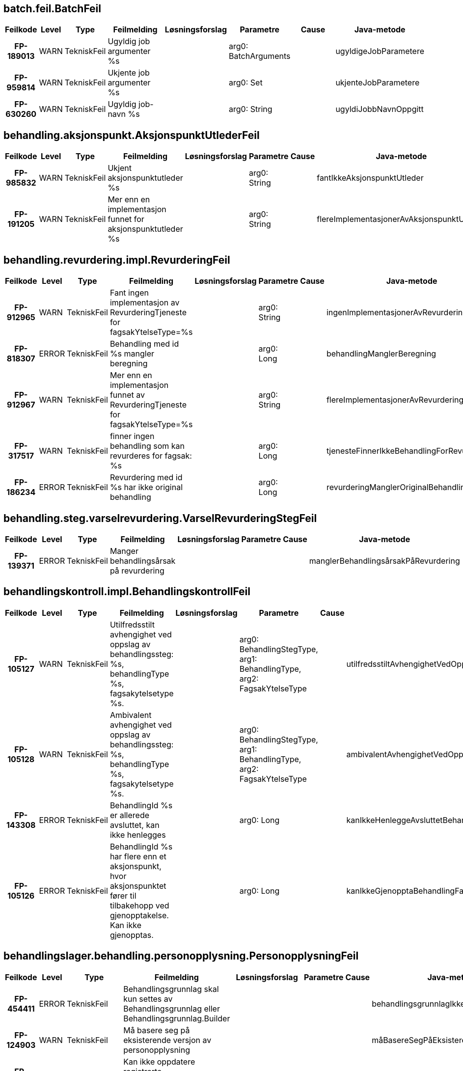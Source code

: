 
== batch.feil.BatchFeil

[options="header", cols="5h,5,5,20,15,15,20,15"]
|===
|Feilkode|Level|Type|Feilmelding|Løsningsforslag|Parametre|Cause|Java-metode
|FP-189013|WARN|TekniskFeil|Ugyldig job argumenter %s||arg0: BatchArguments||ugyldigeJobParametere
|FP-959814|WARN|TekniskFeil|Ukjente job argumenter %s||arg0: Set||ukjenteJobParametere
|FP-630260|WARN|TekniskFeil|Ugyldig job-navn %s||arg0: String||ugyldiJobbNavnOppgitt
|===


== behandling.aksjonspunkt.AksjonspunktUtlederFeil

[options="header", cols="5h,5,5,20,15,15,20,15"]
|===
|Feilkode|Level|Type|Feilmelding|Løsningsforslag|Parametre|Cause|Java-metode
|FP-985832|WARN|TekniskFeil|Ukjent aksjonspunktutleder %s||arg0: String||fantIkkeAksjonspunktUtleder
|FP-191205|WARN|TekniskFeil|Mer enn en implementasjon funnet for aksjonspunktutleder %s||arg0: String||flereImplementasjonerAvAksjonspunktUtleder
|===


== behandling.revurdering.impl.RevurderingFeil

[options="header", cols="5h,5,5,20,15,15,20,15"]
|===
|Feilkode|Level|Type|Feilmelding|Løsningsforslag|Parametre|Cause|Java-metode
|FP-912965|WARN|TekniskFeil|Fant ingen implementasjon av RevurderingTjeneste for fagsakYtelseType=%s||arg0: String||ingenImplementasjonerAvRevurderingtjeneste
|FP-818307|ERROR|TekniskFeil|Behandling med id %s mangler beregning||arg0: Long||behandlingManglerBeregning
|FP-912967|WARN|TekniskFeil|Mer enn en implementasjon funnet av RevurderingTjeneste for fagsakYtelseType=%s||arg0: String||flereImplementasjonerAvRevurderingtjeneste
|FP-317517|WARN|TekniskFeil|finner ingen behandling som kan revurderes for fagsak: %s||arg0: Long||tjenesteFinnerIkkeBehandlingForRevurdering
|FP-186234|ERROR|TekniskFeil|Revurdering med id %s har ikke original behandling||arg0: Long||revurderingManglerOriginalBehandling
|===


== behandling.steg.varselrevurdering.VarselRevurderingStegFeil

[options="header", cols="5h,5,5,20,15,15,20,15"]
|===
|Feilkode|Level|Type|Feilmelding|Løsningsforslag|Parametre|Cause|Java-metode
|FP-139371|ERROR|TekniskFeil|Manger behandlingsårsak på revurdering||||manglerBehandlingsårsakPåRevurdering
|===


== behandlingskontroll.impl.BehandlingskontrollFeil

[options="header", cols="5h,5,5,20,15,15,20,15"]
|===
|Feilkode|Level|Type|Feilmelding|Løsningsforslag|Parametre|Cause|Java-metode
|FP-105127|WARN|TekniskFeil|Utilfredsstilt avhengighet ved oppslag av behandlingssteg: %s, behandlingType %s, fagsakytelsetype %s.||arg0: BehandlingStegType, arg1: BehandlingType, arg2: FagsakYtelseType||utilfredsstiltAvhengighetVedOppslag
|FP-105128|WARN|TekniskFeil|Ambivalent avhengighet ved oppslag av behandlingssteg: %s, behandlingType %s, fagsakytelsetype %s.||arg0: BehandlingStegType, arg1: BehandlingType, arg2: FagsakYtelseType||ambivalentAvhengighetVedOppslag
|FP-143308|ERROR|TekniskFeil|BehandlingId %s er allerede avsluttet, kan ikke henlegges||arg0: Long||kanIkkeHenleggeAvsluttetBehandling
|FP-105126|ERROR|TekniskFeil|BehandlingId %s har flere enn et aksjonspunkt, hvor aksjonspunktet fører til tilbakehopp ved gjenopptakelse. Kan ikke gjenopptas.||arg0: Long||kanIkkeGjenopptaBehandlingFantFlereAksjonspunkterSomMedførerTilbakehopp
|===


== behandlingslager.behandling.personopplysning.PersonopplysningFeil

[options="header", cols="5h,5,5,20,15,15,20,15"]
|===
|Feilkode|Level|Type|Feilmelding|Løsningsforslag|Parametre|Cause|Java-metode
|FP-454411|ERROR|TekniskFeil|Behandlingsgrunnlag skal kun settes av Behandlingsgrunnlag eller Behandlingsgrunnlag.Builder||||behandlingsgrunnlagIkkeSattAvRiktigKlasse
|FP-124903|WARN|TekniskFeil|Må basere seg på eksisterende versjon av personopplysning||||måBasereSegPåEksisterendeVersjon
|FP-947232|WARN|TekniskFeil|Kan ikke oppdatere registrerte personopplysninger etter at det har blitt satt.||||kanIkkeOppdatereRegistrertVersjon
|FP-154411|ERROR|FunksjonellFeil|Personopplysning må ha aktørId eller nummer|Bruk .medAktørId(long) eller medNummer(long) sammen med builder.|||personopplysningManglerPåkrevdeFelter
|===


== behandlingslager.behandling.repository.BehandlingRepositoryFeil

[options="header", cols="5h,5,5,20,15,15,20,15"]
|===
|Feilkode|Level|Type|Feilmelding|Løsningsforslag|Parametre|Cause|Java-metode
|FP-131239|ERROR|TekniskFeil|Fant ikke entitet for låsing [%s], id=%s.||arg0: String, arg1: long||fantIkkeEntitetForLåsing
|FP-131240|ERROR|TekniskFeil|Fant ikke BehandlingVedtak, behandlingId=%s.||arg0: long||fantIkkeBehandlingVedtak
|===


== beregningsgrunnlag.BeregningsgrunnlagFeil

[options="header", cols="5h,5,5,20,15,15,20,15"]
|===
|Feilkode|Level|Type|Feilmelding|Løsningsforslag|Parametre|Cause|Java-metode
|FP-370608|WARN|TekniskFeil|Kunne ikke deserialisere regelinput for beregningsgrunnlag.|||IOException|kanIkkeDeserialisereRegelinput
|FP-370602|WARN|TekniskFeil|Kunne ikke serialisere regelinput for beregningsgrunnlag.|||JsonProcessingException|kanIkkeSerialisereRegelinput
|===


== datavarehus.xml.DatavarehusXmlFeil

[options="header", cols="5h,5,5,20,15,15,20,15"]
|===
|Feilkode|Level|Type|Feilmelding|Løsningsforslag|Parametre|Cause|Java-metode
|FP-745272|WARN|TekniskFeil|DVH-Vedtak-XML for Engangsstønad kan ikke utarbeides i fagsak id %s som gjelder ytelse %s||arg0: Long, arg1: String||feilYtelseType
|FP-445341|ERROR|TekniskFeil|DVH-Vedtak-XML kan ikke utarbeides for behandling %s, serialiseringsfeil||arg0: Long|Exception|serialiseringsfeil
|FP-103784|WARN|TekniskFeil|DVH-Vedtak-XML kan ikke utarbeides for behandling %s i tilstand %s||arg0: Long, arg1: String||behandlingErIFeilTilstand
|===


== dokumentbestiller.BrevFeil

[options="header", cols="5h,5,5,20,15,15,20,15"]
|===
|Feilkode|Level|Type|Feilmelding|Løsningsforslag|Parametre|Cause|Java-metode
|FP-729430|ERROR|TekniskFeil|Ugyldig innsynsresultattype %s||arg0: String||innsynskravSvarHarUkjentResultatType
|FP-316712|ERROR|TekniskFeil|Feil i ferdigstilling av dokument med journalpostId %s||arg0: JournalpostId|Exception|ferdigstillingAvDokumentFeil
|FP-795245|ERROR|TekniskFeil|Feil i knytting av vedlegg til dokument med id %s||arg0: String|Exception|knyttingAvVedleggFeil
|FP-875840|ERROR|TekniskFeil|Ugyldig behandlingstype %s for brev med malkode INNTID||arg0: String||inntektsmeldingForTidligBrevKreverGyldigBehandlingstype
|FP-290952|WARN|TekniskFeil|Brev med malkode INNHEN krever at fritekst ikke er tom.||||innhentDokumentasjonKreverFritekst
|FP-875839|ERROR|TekniskFeil|Ugyldig behandlingstype %s for bred med malkode INNHEN||arg0: String||innhentDokumentasjonKreverGyldigBehandlingstype
|FP-875835|ERROR|TekniskFeil|Ugyldig behandlingstype %s for brev med malkode HENLEG||arg0: String||HenleggBehandlingBrevKreverGyldigBehandlingstype
|FP-666915|ERROR|TekniskFeil|Ingen brevmal konfigurert for denne type behandlingen %d.||arg0: Long||ingenBrevmalKonfigurert
|FP-672326|ERROR|TekniskFeil|Ingen brev avslagsårsak kode konfigurert for denne avslagsårsak kode %s.||arg0: String||ingenBrevAvslagsårsakKodeKonfigurert
|FP-693339|ERROR|TekniskFeil|Mangler informasjon om lovhjemmel for avslagsårsak med kode %s.||arg0: String||manglerInfoOmLovhjemmelForAvslagsårsak
|FP-724872|ERROR|TekniskFeil|Feil ved produksjon av opphørdokument: Klarte ikke utlede opphørsdato fra uttaksplanen. Påkrevd når personstatus = 'DØD'||||ingenOpphørsdatoVedPersonstatusDød
|FP-743452|ERROR|TekniskFeil|Feil ved produksjon av opphørdokument: Klarte ikke utlede startdato fra det opprinnelige vedtaket. Påkrevd når personstatus = 'DØD||||ingenStartdatoVedPersonstatusDød
|FP-290951|ERROR|TekniskFeil|Brev med mal %s kan ikke sendes i denne behandlingen.||arg0: String||brevmalIkkeTilgjengelig
|===


== dokumentbestiller.DokumentBestillerFeil

[options="header", cols="5h,5,5,20,15,15,20,15"]
|===
|Feilkode|Level|Type|Feilmelding|Løsningsforslag|Parametre|Cause|Java-metode
|FP-119013|WARN|TekniskFeil|Fant ikke personinfo for aktørId: %s. Kan ikke bestille dokument||arg0: AktørId||fantIkkeAdresse
|FP-109013|WARN|TekniskFeil|Fant ikke personinfo for aktørId: %s. Kan ikke bestille dokument||arg0: AktørId||fantIkkeFnrForAktørId
|===


== dokumentbestiller.api.DokumentBestillerFeil

[options="header", cols="5h,5,5,20,15,15,20,15"]
|===
|Feilkode|Level|Type|Feilmelding|Løsningsforslag|Parametre|Cause|Java-metode
|FP-151311|WARN|FunksjonellFeil|Vedtaksbrev kan ikke lages for behandlingId %s, behandlingen mangler behandlingsresultat|Fortsett saksbehandlingen|arg0: Long||behandlingManglerResultat
|FP-220913|ERROR|TekniskFeil|Kan ikke produsere dokument, obligatorisk felt %s mangler innhold.||arg0: String||feltManglerVerdi
|FP-350513|ERROR|TekniskFeil|Kan ikke produsere dokument, ukjent dokumenttype %s.||arg0: String||ukjentDokumentType
|FP-246979|ERROR|TekniskFeil|Finner ikke mottatt dato for søknad på behandling med id %s||arg0: Long||harIkkeSøknadMottattDato
|FP-368280|ERROR|TekniskFeil|Klarte ikke matche beregningsresultatperiode og %S for brev||arg0: String||kanIkkeMatchePerioder
|FP-100507|WARN|FunksjonellFeil|Klagebehandling med id %s mangler resultat av klagevurderingen|Fortsett saksbehandlingen|arg0: Long||behandlingManglerKlageVurderingResultat
|FP-153212|WARN|FunksjonellFeil|Vedtaksbrev kan ikke lages for behandlingId %s, behandlingen inneholder periode(r) som ikke er fastsatt. Forventes å være enten innvilget eller avslått på dette stadiet|Fortsett saksbehandlingen|arg0: Long||behandlingInneholderIkkeFastsattPeriode
|FP-210631|ERROR|TekniskFeil|Feilmelding fra DokProd for dokumentdata_id %s.||arg0: Long|Exception|feilFraDokumentProduksjon
|FP-212808|WARN|FunksjonellFeil|Avslagsbrev kan ikke lages for behandlingId %s, behandlingen er ikke avslått|Fortsett saksbehandlingen|arg0: Long||behandlingIkkeAvslått
|FP-151666|ERROR|TekniskFeil|Kan ikke bestille dokument for dokumentdata_id %s. Problemer ved generering av xml||arg0: Long|Exception|xmlgenereringsfeil
|FP-103209|ERROR|TekniskFeil|Kan ikke bestille dokument for dokumentdata_id %s. Teknisk feil||arg0: Long|Exception|annentekniskfeil
|FP-151337|ERROR|TekniskFeil|Kan ikke konvertere dato %s til xmlformatert dato.||arg0: String|Exception|datokonverteringsfeil
|FP-151911|ERROR|TekniskFeil|Kan ikke produsere dokument på grunn av feil type.|||Exception|dokumentErAvFeilType
|===


== domene.arbeidsforhold.InnhentingFeil

[options="header", cols="5h,5,5,20,15,15,20,15"]
|===
|Feilkode|Level|Type|Feilmelding|Løsningsforslag|Parametre|Cause|Java-metode
|FP-349977|WARN|TekniskFeil|Ignorerer Arena-sak uten %s, saksnummer: %s||arg0: String, arg1: Saksnummer||ignorerArenaSak
|FP-112843|INFO|TekniskFeil|Ignorerer Arena-sak uten %s, saksnummer: %s||arg0: String, arg1: Saksnummer||ignorerArenaSakInfoLogg
|FP-597341|INFO|TekniskFeil|Ignorerer Arena-sak med vedtakTom før vedtakFom, saksnummer: %s||arg0: Saksnummer||ignorerArenaSakMedVedtakTomFørVedtakFom
|FP-464378|ERROR|TekniskFeil|Feil ved oppslag av aktørID for en arbeidgiver som er en privatperson registrert med fnr/dnr||||finnerIkkeAktørIdForArbeidsgiverSomErPrivatperson
|===


== domene.arbeidsforhold.arbeid.impl.ArbeidsforholdTjenesteFeil

[options="header", cols="5h,5,5,20,15,15,20,15"]
|===
|Feilkode|Level|Type|Feilmelding|Løsningsforslag|Parametre|Cause|Java-metode
|FP-927182|WARN|IntegrasjonFeil|Funksjonell feil i grensesnitt mot %s||arg0: String|HentArbeidsforholdHistorikkArbeidsforholdIkkeFunnet|ugyldigInput
|FP-762485|WARN|IntegrasjonFeil|Funksjonell feil i grensesnitt mot %s||arg0: String|FinnArbeidsforholdPrArbeidstakerUgyldigInput|ugyldigInput
|FP-793428|ERROR|TekniskFeil|Teknisk feil i grensesnitt mot %s||arg0: String|DatatypeConfigurationException|tekniskFeil
|FP-843592|WARN|TekniskFeil|%s ikke tilgjengelig (sikkerhetsbegrensning)||arg0: String|Exception|tjenesteUtilgjengeligSikkerhetsbegrensning
|===


== domene.arbeidsforhold.inntekt.komponenten.impl.InntektFeil

[options="header", cols="5h,5,5,20,15,15,20,15"]
|===
|Feilkode|Level|Type|Feilmelding|Løsningsforslag|Parametre|Cause|Java-metode
|FP-711674|ERROR|TekniskFeil|Kunne ikke mappe svar fra Inntektskomponenten||||kunneIkkeMappeResponse
|FP-722674|ERROR|TekniskFeil|Kunne ikke serialisere response fra Inntektskomponenten.|||JAXBException|kunneIkkeSerialisereResponse
|FP-824246|ERROR|IntegrasjonFeil|Feil ved kall til inntektstjenesten.|||Exception|feilVedKallTilInntekt
|FP-535194|ERROR|IntegrasjonFeil|Fikk følgende sikkerhetsavvik ved kall til inntektstjenesten: %s.||arg0: String||fikkSikkerhetsavvikFraInntekt
|FP-263743|ERROR|TekniskFeil|Feil ved opprettelse av request mot inntektstjenesten.|||DatatypeConfigurationException|feilVedOpprettelseAvInntektRequest
|===


== domene.arbeidsforhold.ytelse.arena.meldekortutbetalingsgrunnlag.impl.MeldekortFeil

[options="header", cols="5h,5,5,20,15,15,20,15"]
|===
|Feilkode|Level|Type|Feilmelding|Løsningsforslag|Parametre|Cause|Java-metode
|FP-615298|WARN|IntegrasjonFeil|%s fant ikke person for oppgitt aktørId||arg0: String|Exception|fantIkkePersonForAktorId
|FP-615299|WARN|IntegrasjonFeil|%s ugyldig input||arg0: String|Exception|tjenesteUgyldigInput
|FP-073523|ERROR|TekniskFeil|Teknisk feil i grensesnitt mot %s||arg0: String|DatatypeConfigurationException|tekniskFeil
|FP-150919|WARN|TekniskFeil|%s ikke tilgjengelig (sikkerhetsbegrensning)||arg0: String|Exception|tjenesteUtilgjengeligSikkerhetsbegrensning
|===


== domene.arbeidsforhold.ytelse.infotrygd.sak.impl.InfotrygdTjenesteFeil

[options="header", cols="5h,5,5,20,15,15,20,15"]
|===
|Feilkode|Level|Type|Feilmelding|Løsningsforslag|Parametre|Cause|Java-metode
|FP-980125|WARN|TekniskFeil|Infotrygd rapporterer PersonIkkeFunnet|||Exception|personIkkeFunnet
|FP-180124|WARN|TekniskFeil|Tjeneste %s ikke tilgjengelig (nedetid)||arg0: String|IntegrasjonException|nedetid
|FP-514379|WARN|IntegrasjonFeil|Funksjonell feil i grensesnitt mot %s||arg0: String|FinnSakListeUgyldigInput|ugyldigInput
|FP-514380|WARN|IntegrasjonFeil|Funksjonell feil i grensesnitt mot %s||arg0: String|FinnGrunnlagListeUgyldigInput|ugyldigInput
|FP-173623|ERROR|TekniskFeil|Teknisk feil i grensesnitt mot %s||arg0: String|DatatypeConfigurationException|tekniskFeil
|FP-250917|WARN|TekniskFeil|%s ikke tilgjengelig (sikkerhetsbegrensning)||arg0: String|Exception|tjenesteUtilgjengeligSikkerhetsbegrensning
|===


== domene.arbeidsgiver.impl.OrganisasjonTjenesteFeil

[options="header", cols="5h,5,5,20,15,15,20,15"]
|===
|Feilkode|Level|Type|Feilmelding|Løsningsforslag|Parametre|Cause|Java-metode
|FP-934726|WARN|IntegrasjonFeil|Funksjonell feil i grensesnitt mot %s, med orgnr %s||arg0: String, arg1: String|HentOrganisasjonUgyldigInput|ugyldigInput
|FP-348126|ERROR|TekniskFeil|Kunne ikke serialisere response fra %s||arg0: String|JAXBException|kunneIkkeSerialisereResponse
|FP-254132|WARN|IntegrasjonFeil|Fant ikke organisasjon for orgNummer %s||arg0: String|HentOrganisasjonOrganisasjonIkkeFunnet|organisasjonIkkeFunnet
|FP-36379|ERROR|TekniskFeil|Organisasjon er Orgledd||arg0: String||organisasjonErOrgledd
|===


== domene.dokumentarkiv.impl.DokumentArkivTjenesteFeil

[options="header", cols="5h,5,5,20,15,15,20,15"]
|===
|Feilkode|Level|Type|Feilmelding|Løsningsforslag|Parametre|Cause|Java-metode
|FP-195533|WARN|IntegrasjonFeil|Journalpost ikke funnet|||HentDokumentJournalpostIkkeFunnet|hentJournalpostIkkeFunnet
|FP-751934|ERROR|ManglerTilgangFeil|Mangler tilgang til å utføre '%s' mot Journalsystemet||arg0: String|Exception|journalUtilgjengeligSikkerhetsbegrensning
|FP-276511|WARN|IntegrasjonFeil|Journalpost ugyldig input|||HentKjerneJournalpostListeUgyldigInput|journalpostUgyldigInput
|FP-249790|WARN|IntegrasjonFeil|Fant ikke journal dokument|||HentDokumentDokumentIkkeFunnet|hentDokumentIkkeFunnet
|===


== domene.dokumentarkiv.journal.impl.JournalFeil

[options="header", cols="5h,5,5,20,15,15,20,15"]
|===
|Feilkode|Level|Type|Feilmelding|Løsningsforslag|Parametre|Cause|Java-metode
|FP-107540|WARN|IntegrasjonFeil|Journalpost ikke inngående|||HentJournalpostJournalpostIkkeInngaaende|journalpostIkkeInngaaende
|FP-195433|WARN|IntegrasjonFeil|Journalpost ikke funnet|||HentJournalpostJournalpostIkkeFunnet|hentJournalpostIkkeFunnet
|FP-751834|ERROR|ManglerTilgangFeil|Mangler tilgang til å utføre '%s' mot Journalsystemet||arg0: String|Exception|journalUtilgjengeligSikkerhetsbegrensning
|FP-276411|WARN|IntegrasjonFeil|Journalpost ugyldig input|||HentJournalpostUgyldigInput|journalpostUgyldigInput
|===


== domene.familiehendelse.aksjonspunkt.SjekkManglendeFødselFeil

[options="header", cols="5h,5,5,20,15,15,20,15"]
|===
|Feilkode|Level|Type|Feilmelding|Løsningsforslag|Parametre|Cause|Java-metode
|FP-475767|WARN|TekniskFeil|Kan ikke utlede gjeldende fødselsdato ved bekreftelse av fødsel||||kanIkkeUtledeGjeldendeFødselsdato
|===


== domene.innsyn.impl.InnsynFeil

[options="header", cols="5h,5,5,20,15,15,20,15"]
|===
|Feilkode|Level|Type|Feilmelding|Løsningsforslag|Parametre|Cause|Java-metode
|FP-148968|WARN|TekniskFeil|Finner ingen fagsak som kan gis innsyn for saksnummer: %s||arg0: Saksnummer||tjenesteFinnerIkkeFagsakForInnsyn
|===


== domene.medlem.impl.MedlemFeil

[options="header", cols="5h,5,5,20,15,15,20,15"]
|===
|Feilkode|Level|Type|Feilmelding|Løsningsforslag|Parametre|Cause|Java-metode
|FP-947628|ERROR|TekniskFeil|Feil ved opprettelse av request mot medlemskap tjenesten.|||DatatypeConfigurationException|feilVedOpprettelseAvMedlemRequest
|FP-283632|ERROR|TekniskFeil|Kunne ikke serialisere response fra medlemskap tjenesten.|||JAXBException|kunneIkkeSerialisereResponse
|FP-085790|ERROR|IntegrasjonFeil|Feil ved kall til medlemskap tjenesten.|||PersonIkkeFunnet|feilVedKallTilMedlem
|FP-963823|ERROR|IntegrasjonFeil|Fikk sikkerhetsavvik ved kall til medlemskap tjenesten.|||Sikkerhetsbegrensning|fikkSikkerhetsavvikFraMedlem
|===


== domene.mottak.HendelserFeil

[options="header", cols="5h,5,5,20,15,15,20,15"]
|===
|Feilkode|Level|Type|Feilmelding|Løsningsforslag|Parametre|Cause|Java-metode
|FP-059216|WARN|TekniskFeil|Flere mulige fagsaker å koble til for fagsakId=%s||arg0: Long||flereMuligeFagsakerÅKobleTil
|FP-852565|WARN|TekniskFeil|Håndterer ikke barnets familierelasjoner fra TPS fagsakId=%s||arg0: Long||håndtererIkkeAnnenForeldre
|FP-388501|WARN|TekniskFeil|Familiehendelse uten dato fagsakId=%s||arg0: Long||familiehendelseUtenDato
|FP-075453|WARN|TekniskFeil|Behandlingen kan ikke oppdateres. Mangler personopplysning for søker med aktørId %s||arg0: AktørId||ingenPersonopplysningForEksisterendeBehandling
|FP-330623|WARN|TekniskFeil|Fagsak allerede koblet, fagsakId: %s %s||arg0: Long, arg1: Long||fagsakAlleredeKoblet
|===


== domene.mottak.dokumentmottak.impl.HåndtereDokumentFeil

[options="header", cols="5h,5,5,20,15,15,20,15"]
|===
|Feilkode|Level|Type|Feilmelding|Løsningsforslag|Parametre|Cause|Java-metode
|FP-980324|WARN|TekniskFeil|Fant ingen kompletthetssjekk for behandling av type %s||arg0: String||ukjentType
|FP-842786|WARN|TekniskFeil|Ugyldig payload - feil ved konverter fra XML til String.|||SQLException|feilVedKonverterFraXmlTilString
|FP-879124|WARN|TekniskFeil|Mer enn en implementasjon funnet av kompletthetssjekk for behandling av type %s||arg0: String||flereImplementasjonerAvKompletthetsSjekk
|===


== domene.mottak.dokumentpersiterer.InntektsmeldingFeil

[options="header", cols="5h,5,5,20,15,15,20,15"]
|===
|Feilkode|Level|Type|Feilmelding|Løsningsforslag|Parametre|Cause|Java-metode
|FP-159641|WARN|TekniskFeil|Fant ikke personident for arbeidsgiver som er privatperson i TPS||||finnerIkkeArbeidsgiverITPS
|FP-938211|WARN|TekniskFeil|Fant ikke informasjon om arbeidsforhold på inntektsmelding||||manglendeInformasjon
|FP-183452|WARN|TekniskFeil|Fant ikke informasjon om arbeidsgiver på inntektsmelding||||manglendeArbeidsgiver
|===


== domene.mottak.dokumentpersiterer.MottattDokumentFeil

[options="header", cols="5h,5,5,20,15,15,20,15"]
|===
|Feilkode|Level|Type|Feilmelding|Løsningsforslag|Parametre|Cause|Java-metode
|FP-947147|WARN|TekniskFeil|Ukjent dokument %s||arg0: String||ukjentSkjemaType
|FP-947148|WARN|TekniskFeil|Mer enn en implementasjon funnet for skjematype %s||arg0: String||flereImplementasjonerAvSkjemaType
|FP-931148|WARN|TekniskFeil|Søknad på behandling %s mangler RelasjonsRolleType||arg0: long||dokumentManglerRelasjonsRolleType
|FP-921156|WARN|TekniskFeil|Kjenner ikke igjen format på søknad XML med namespace %s||arg0: String||ukjentSoeknadXMLFormat
|===


== domene.mottak.forsendelse.tjeneste.ForsendelseStatusFeil

[options="header", cols="5h,5,5,20,15,15,20,15"]
|===
|Feilkode|Level|Type|Feilmelding|Løsningsforslag|Parametre|Cause|Java-metode
|FP-760823|WARN|TekniskFeil|Ugyldig behandlingsresultat for forsendlese ID %s||arg0: UUID||ugyldigBehandlingResultat
|FP-760821|WARN|TekniskFeil|finnes ikke mottat dokument for forsendelse ID %s||arg0: UUID||finnesIkkeMottatDokument
|FP-760822|WARN|TekniskFeil|Mer enn en mottat dokument funnet for forsendelse ID %s||arg0: UUID||flereMotattDokument
|===


== domene.mottak.hendelser.impl.ForretningshendelseMottakFeil

[options="header", cols="5h,5,5,20,15,15,20,15"]
|===
|Feilkode|Level|Type|Feilmelding|Løsningsforslag|Parametre|Cause|Java-metode
|FP-524247|WARN|TekniskFeil|Ukjent forretningshendelse '%s'||arg0: String||ukjentForretningshendelse
|FP-524248|INFO|TekniskFeil|Det finnes fagsak for ytelsesbehandling, men ingen åpen eller innvilget ytelsesesbehandling. Gjelder forretningshendelse '%s' på fagsakId %s.||arg0: String, arg1: Long||finnesYtelsebehandlingSomVerkenErÅpenEllerInnvilget
|===


== domene.person.impl.TpsFeilmeldinger

[options="header", cols="5h,5,5,20,15,15,20,15"]
|===
|Feilkode|Level|Type|Feilmelding|Løsningsforslag|Parametre|Cause|Java-metode
|FP-349049|WARN|TekniskFeil|Fant ikke geografisk informasjon for person|||HentGeografiskTilknytningPersonIkkeFunnet|geografiskTilknytningIkkeFunnet
|FP-349059|ERROR|TekniskFeil|Feil parsing av LocalDate til XmlGregorianCalendar|||DatatypeConfigurationException|xmlGregorianCalendarParsingFeil
|FP-432143|WARN|TekniskFeil|TPS ikke tilgjengelig, hentet ident fra cache||||tpsUtilgjengeligHentetIdentFraCache
|FP-715013|WARN|TekniskFeil|Fant ikke person i TPS|||HentPersonPersonIkkeFunnet|fantIkkePerson
|FP-065124|WARN|TekniskFeil|Fant ikke person i TPS||||fantIkkePersonForFnr
|FP-065125|WARN|TekniskFeil|Fant ikke personhistorikk i TPS|||HentPersonhistorikkPersonIkkeFunnet|fantIkkePersonhistorikkForAktørId
|FP-181235|WARN|TekniskFeil|Fant ikke aktørId i TPS||||fantIkkePersonForAktørId
|FP-432142|ERROR|ManglerTilgangFeil|TPS ikke tilgjengelig (sikkerhetsbegrensning)|||HentPersonSikkerhetsbegrensning|tpsUtilgjengeligSikkerhetsbegrensning
|FP-432144|ERROR|ManglerTilgangFeil|TPS ikke tilgjengelig (sikkerhetsbegrensning)|||HentPersonhistorikkSikkerhetsbegrensning|tpsUtilgjengeligSikkerhetsbegrensning
|FP-115180|ERROR|ManglerTilgangFeil|TPS ikke tilgjengelig (sikkerhetsbegrensning)|||HentGeografiskTilknytningSikkerhetsbegrensing|tpsUtilgjengeligGeografiskTilknytningSikkerhetsbegrensing
|FP-164686|WARN|TekniskFeil|Person er ikke Bruker, kan ikke hente ut brukerinformasjon||||ukjentBrukerType
|===


== domene.person.impl.TpsOversetterFeilmeldinger

[options="header", cols="5h,5,5,20,15,15,20,15"]
|===
|Feilkode|Level|Type|Feilmelding|Løsningsforslag|Parametre|Cause|Java-metode
|FP-112305|WARN|TekniskFeil|Bruker %s er ikke Person, kan ikke hente ut adresse||arg0: String||ukjentBrukerTypeFinnerIkkeAdresse
|FP-200210|WARN|TekniskFeil|Fant ikke informasjon om land i adresseinfo, bruker Norge videre|||VLException|manglerLandBrukerNorge
|FP-222317|WARN|TekniskFeil|Bruker %s: Vedtaksløsningen gjenkjenner ikke adressetype %s fra TPS||arg0: String, arg1: String||ikkeGjenkjentAdresseType
|===


== domene.personopplysning.impl.OppdatererAksjonspunktFeil

[options="header", cols="5h,5,5,20,15,15,20,15"]
|===
|Feilkode|Level|Type|Feilmelding|Løsningsforslag|Parametre|Cause|Java-metode
|FP-905999|ERROR|IntegrasjonFeil|Verge med fnr ikke funnet i TPS.||||vergeIkkeFunnetITPS
|===


== domene.produksjonsstyring.arbeidsfordeling.impl.ArbeidsfordelingFeil

[options="header", cols="5h,5,5,20,15,15,20,15"]
|===
|Feilkode|Level|Type|Feilmelding|Løsningsforslag|Parametre|Cause|Java-metode
|FP-678703|WARN|TekniskFeil|Finner ikke alle behandlende enheter for behandlingstema '%s'||arg0: BehandlingTema||finnerIkkeAlleBehandlendeEnheter
|FP-324042|ERROR|TekniskFeil|Ugyldig input til finn alle behandlende enheter|||FinnAlleBehandlendeEnheterListeUgyldigInput|finnAlleBehandlendeEnheterListeUgyldigInput
|FP-004703|WARN|TekniskFeil|Forventet en, men fikk flere alternative behandlende enheter for geografisk tilknytning '%s', diskresjonskode '%s', behandlingstema  '%s': '%s'. Valgte '%s'||arg0: String, arg1: String, arg2: BehandlingTema, arg3: List, arg4: String||fikkFlereBehandlendeEnheter
|FP-569566|WARN|TekniskFeil|Finner ikke behandlende enhet for geografisk tilknytning '%s', diskresjonskode '%s', behandlingstema '%s'||arg0: String, arg1: String, arg2: BehandlingTema||finnerIkkeBehandlendeEnhet
|FP-124143|ERROR|TekniskFeil|Ugyldig input til finn behandlende enhet|||FinnBehandlendeEnhetListeUgyldigInput|finnBehandlendeEnhetListeUgyldigInput
|===


== domene.produksjonsstyring.oppgavebehandling.impl.OppgaveFeilmeldinger

[options="header", cols="5h,5,5,20,15,15,20,15"]
|===
|Feilkode|Level|Type|Feilmelding|Løsningsforslag|Parametre|Cause|Java-metode
|FP-395338|WARN|TekniskFeil|Fant ikke oppgave med årsak=%s, som skulle vært avsluttet på behandlingId=%s.||arg0: String, arg1: Long||oppgaveMedÅrsakIkkeFunnet
|FP-395339|WARN|TekniskFeil|Fant ikke oppgave med id=%s, som skulle vært avsluttet på behandlingId=%s.||arg0: String, arg1: Long||oppgaveMedIdIkkeFunnet
|FP-395340|WARN|TekniskFeil|Fant ingen underkategori for fagsakYtelseType=%s.||arg0: FagsakYtelseType||underkategoriIkkeFunnetForFagsakYtelseType
|FP-442142|WARN|TekniskFeil|Fant ingen ident for aktør %s.||arg0: AktørId||identIkkeFunnet
|===


== domene.produksjonsstyring.sakogbehandling.impl.SakOgBehandlingFeil

[options="header", cols="5h,5,5,20,15,15,20,15"]
|===
|Feilkode|Level|Type|Feilmelding|Løsningsforslag|Parametre|Cause|Java-metode
|FP-501696|ERROR|TekniskFeil|Feil parsing av LocalDate til XmlGregorianCalendar|||DatatypeConfigurationException|xmlGregorianCalendarParsingFeil
|===


== domene.registerinnhenting.impl.RegisterdataInnhenterFeil

[options="header", cols="5h,5,5,20,15,15,20,15"]
|===
|Feilkode|Level|Type|Feilmelding|Løsningsforslag|Parametre|Cause|Java-metode
|FP-005453|WARN|TekniskFeil|Behandlingen kan ikke oppdateres. Mangler personopplysning for søker med aktørId %s||arg0: AktørId||ingenPersonopplysningForEksisterendeBehandling
|===


== domene.registerinnhenting.impl.SaksopplysningerFeil

[options="header", cols="5h,5,5,20,15,15,20,15"]
|===
|Feilkode|Level|Type|Feilmelding|Løsningsforslag|Parametre|Cause|Java-metode
|FP-258917|WARN|TekniskFeil|Bruker %s: Finner ikke bruker i TPS||arg0: String||feilVedOppslagITPS
|===


== domene.uttak.UttakArbeidFeil

[options="header", cols="5h,5,5,20,15,15,20,15"]
|===
|Feilkode|Level|Type|Feilmelding|Løsningsforslag|Parametre|Cause|Java-metode
|FP-677743|ERROR|TekniskFeil|Fant ikke beregningsgrunnlag for behandling %s||arg0: Behandling||manglendeBeregningsgrunnlag
|FP-814321|ERROR|TekniskFeil|Fant ikke yrkesaktiviteter||||manglendeYrkesAktiviteter
|===


== domene.uttak.kontroller.fakta.omsorg.AksjonspunktUtlederOmsorgFeil

[options="header", cols="5h,5,5,20,15,15,20,15"]
|===
|Feilkode|Level|Type|Feilmelding|Løsningsforslag|Parametre|Cause|Java-metode
|FP-753881|ERROR|TekniskFeil|Ikke mulig å sjekke barn har samme bosted som søker||||kanIkkeFinneBarnTilSøker
|===


== domene.uttak.kontroller.fakta.uttakperioder.impl.KontrollerFaktaUttakFeil

[options="header", cols="5h,5,5,20,15,15,20,15"]
|===
|Feilkode|Level|Type|Feilmelding|Løsningsforslag|Parametre|Cause|Java-metode
|FP-823386|WARN|TekniskFeil|Datafeil. Periode er dokumentert uten at saksbehandler har begrunnet dette.||||dokumentertUtenBegrunnelse
|FP-223777|ERROR|TekniskFeil|Finner ikke person med aktørId %s||arg0: AktørId||finnerIkkeArbeidsgiverPersonMedAktørid
|FP-827646|ERROR|TekniskFeil|Finner ikke virksomhet med orgnr %s||arg0: String||finnerIkkeVirksomhet
|FP-651234|ERROR|TekniskFeil|Ikke gyldig søknadsperiode. Periode med gradering for arbeidstaker trenger arbeidsgiver oppgitt. %s %s %s||arg0: String, arg1: LocalDate, arg2: LocalDate||søktGraderingUtenArbeidsgiver
|===


== domene.vedtak.SendVedtaksbrevFeil

[options="header", cols="5h,5,5,20,15,15,20,15"]
|===
|Feilkode|Level|Type|Feilmelding|Løsningsforslag|Parametre|Cause|Java-metode
|FP-471756|WARN|TekniskFeil|Kan ikke sende klagebrev(%s) for foreldrepenger ennå, i behandling: %s||arg0: String, arg1: Long||kanIkkeSendeVedtaksbrev
|===


== domene.vedtak.task.TaskFeilmeldinger

[options="header", cols="5h,5,5,20,15,15,20,15"]
|===
|Feilkode|Level|Type|Feilmelding|Løsningsforslag|Parametre|Cause|Java-metode
|FP-765933|WARN|TekniskFeil|Støtter ikke fagsakYtelseType=%s.||arg0: FagsakYtelseType||støtterIkkeFagsakYtelseType
|===


== domene.vedtak.xml.VedtakXmlFeil

[options="header", cols="5h,5,5,20,15,15,20,15"]
|===
|Feilkode|Level|Type|Feilmelding|Løsningsforslag|Parametre|Cause|Java-metode
|FP-260408|WARN|TekniskFeil|Vedtak-XML for Engangsstønad kan ikke utarbeides i fagsak id %s som gjelder ytelse %s||arg0: Long, arg1: String||feilYtelseType
|FP-190756|ERROR|TekniskFeil|Vedtak-XML kan ikke utarbeides for behandling %s, serialiseringsfeil||arg0: Long|Exception|serialiseringsfeil
|FP-142918|WARN|TekniskFeil|Vedtak-XML kan ikke utarbeides for behandling %s i tilstand %s||arg0: Long, arg1: String||behandlingErIFeilTilstand
|FP-701652|ERROR|TekniskFeil|Vedtak-XML kan ikke utarbeides for behandling %s, deserialiseringsfeil||arg0: Long|IOException|deserialiseringsfeil
|FP-351904|WARN|TekniskFeil|Vedtak-XML kan ikke utarbeides for behandling %s, vilkårResultat ikke støttet: %s||arg0: Long, arg1: String||manglerVilkårResultat
|===


== domene.ytelse.beregning.FinnEndringsdatoFeil

[options="header", cols="5h,5,5,20,15,15,20,15"]
|===
|Feilkode|Level|Type|Feilmelding|Løsningsforslag|Parametre|Cause|Java-metode
|FP-655542|ERROR|TekniskFeil|Fant ikke beregningsresultatperiode for beregningsresultat med id %s||arg0: Long||manglendeBeregningsresultatPeriode
|FP-655546|ERROR|TekniskFeil|Fant flere korresponderende andeler for andel med id %s||arg0: Long||fantFlereKorresponderendeAndelerFeil
|FP-655544|ERROR|TekniskFeil|Behandlingen med id %s er ikke en revurdering||arg0: Long||behandlingErIkkeEnRevurdering
|FP-655545|ERROR|TekniskFeil|Fant ikke en original behandling for revurdering med id %s||arg0: Long||manglendeOriginalBehandling
|===


== inngangsvilkaar.InngangsvilkårFeil

[options="header", cols="5h,5,5,20,15,15,20,15"]
|===
|Feilkode|Level|Type|Feilmelding|Løsningsforslag|Parametre|Cause|Java-metode
|FP-905511|WARN|TekniskFeil|Fant ingen kompletthetssjekk for behandling av type %s||arg0: String||ukjentType
|FP-905512|WARN|TekniskFeil|Mer enn en implementasjon funnet av kompletthetssjekk for behandling av type %s||arg0: String||flereImplementasjonerAvKompletthetsSjekk
|===


== inngangsvilkaar.impl.VilkårUtlederFeil

[options="header", cols="5h,5,5,20,15,15,20,15"]
|===
|Feilkode|Level|Type|Feilmelding|Løsningsforslag|Parametre|Cause|Java-metode
|FP-768012|ERROR|TekniskFeil|Støtter ikke stønadtype %s.||arg0: String||støtterIkkeStønadstype
|FP-768017|ERROR|TekniskFeil|Kan ikke utlede vilkår for behandlingId %s, da behandlingsmotiv ikke kan avgjøres||arg0: Long||behandlingsmotivKanIkkeUtledes
|FP-768018|ERROR|TekniskFeil|Kan ikke utlede vilkår for behandlingId %s. Mangler konfigurasjon for behandlingsmotiv %s||arg0: Long, arg1: String||kunneIkkeUtledeVilkårFor
|===


== inngangsvilkaar.regelmodell.adapter.RegelintegrasjonFeil

[options="header", cols="5h,5,5,20,15,15,20,15"]
|===
|Feilkode|Level|Type|Feilmelding|Løsningsforslag|Parametre|Cause|Java-metode
|FP-384257|WARN|TekniskFeil|Kunne ikke serialisere regelinput for vilkår: %s||arg0: String|Exception|kanIkkeSerialisereRegelinput
|FP-384251|WARN|TekniskFeil|Ikke mulig å utlede gyldig vilkårsresultat fra enkeltvilkår||||kanIkkeUtledeVilkårsresultatFraRegelmotor
|FP-384255|WARN|TekniskFeil|Ikke mulig å oversette adopsjonsgrunnlag til regelmotor for behandlingId %s||arg0: String||kanIkkeOversetteAdopsjonsgrunnlag
|FP-384256|WARN|TekniskFeil|Ikke mulig å oversette adopsjonsgrunnlag til regelmotor for behandlingId %s||arg0: String||kanIkkeFinnneSkjæringstidspunkt
|===


== jsonfeed.HendelsePublisererFeil

[options="header", cols="5h,5,5,20,15,15,20,15"]
|===
|Feilkode|Level|Type|Feilmelding|Løsningsforslag|Parametre|Cause|Java-metode
|FP-184343|ERROR|TekniskFeil|Manglende originalBehandling for BehandlingVedtak om endring||||manglerOriginialBehandlingPåEndringsVedtak
|FP-343184|ERROR|TekniskFeil|Finner ikke noen relevant uttaksplan for vedtak||||finnerIkkeRelevantUttaksplanForVedtak
|FP-792048|WARN|TekniskFeil|Ukjent type %s funnet for sekvensnummer %s i vedtak-json-feed||arg0: String, arg1: Long||ukjentHendelseMeldingstype
|FP-213891|ERROR|TekniskFeil|Finner ikke siste behandling for fagsak||||finnerIkkeBehandlingForFagsak
|===


== kodeverk.KodeverkFeil

[options="header", cols="5h,5,5,20,15,15,20,15"]
|===
|Feilkode|Level|Type|Feilmelding|Løsningsforslag|Parametre|Cause|Java-metode
|FP-402870|ERROR|IntegrasjonFeil|Kodeverktype ikke støttet: %s||arg0: String||hentKodeverkKodeverkTypeIkkeStøttet
|FP-563155|WARN|IntegrasjonFeil|Synkronisering med kodeverk feilet: %s||arg0: String|IntegrasjonException|synkronoseringAvKodeverkFeilet
|FP-840390|WARN|IntegrasjonFeil|Eksisterende koderelasjon ikke mottatt: %s %s -> %s %s||arg0: String, arg1: String, arg2: String, arg3: String||eksisterendeKodeRelasjonIkkeMottatt
|FP-868813|ERROR|IntegrasjonFeil|Kodeverk ikke funnet|||HentKodeverkHentKodeverkKodeverkIkkeFunnet|hentKodeverkKodeverkIkkeFunnet
|FP-075896|INFO|IntegrasjonFeil|Eksisterende kode ikke mottatt: %s %s||arg0: String, arg1: String||eksisterendeKodeIkkeMottatt
|FP-924461|WARN|IntegrasjonFeil|Kan ikke opprette koderelasjon med kode som ikke eksisterer: %s %s||arg0: String, arg1: String||nyKodeRelasjonMedIkkeEksisterendeKode
|===


== kompletthet.KompletthetFeil

[options="header", cols="5h,5,5,20,15,15,20,15"]
|===
|Feilkode|Level|Type|Feilmelding|Løsningsforslag|Parametre|Cause|Java-metode
|FP-912910|WARN|TekniskFeil|Fant ingen implementasjon av Kompletthetsjekker for fagsakYtelseType=%s og behandlingType=%s||arg0: String, arg1: String||ingenImplementasjonerAvKompletthetssjekker
|FP-918661|ERROR|TekniskFeil|Fant ikke noe dokument for behandlingId = %s||arg0: long||fantIkkeDokument
|FP-912913|WARN|TekniskFeil|Mer enn en implementasjon funnet av KompletthetssjekkerSøknad for fagsakYtelseType=%s og behandlingType=%s||arg0: String, arg1: String||flereImplementasjonerAvKompletthetssjekkerSøknad
|FP-912912|WARN|TekniskFeil|Fant ingen implementasjon av KompletthetssjekkerSøknad for fagsakYtelseType=%s og behandlingType=%s||arg0: String, arg1: String||ingenImplementasjonerAvKompletthetssjekkerSøknad
|FP-912911|WARN|TekniskFeil|Mer enn en implementasjon funnet av Kompletthetsjekker for fagsakYtelseType=%s og behandlingType=%s||arg0: String, arg1: String||flereImplementasjonerAvKompletthetsjekker
|===


== kontrollerfakta.KontrollerFaktaTjenesteFeil

[options="header", cols="5h,5,5,20,15,15,20,15"]
|===
|Feilkode|Level|Type|Feilmelding|Løsningsforslag|Parametre|Cause|Java-metode
|FP-995962|WARN|TekniskFeil|Mer enn en implementasjon funnet av KontrollerFaktaTjeneste for fagsakYtelseType=%s og behandlingType=%s||arg0: String, arg1: String||flereImplementasjonerAvKontrollerFaktaTjeneste
|FP-770839|WARN|TekniskFeil|Fant ingen implementasjon av KontrollerFaktaTjeneste for fagsakYtelseType=%s og behandlingType=%s||arg0: String, arg1: String||ingenImplementasjonAvKontrollerFaktaTjeneste
|===


== kontrollerfakta.VilkårUtlederFeil

[options="header", cols="5h,5,5,20,15,15,20,15"]
|===
|Feilkode|Level|Type|Feilmelding|Løsningsforslag|Parametre|Cause|Java-metode
|FP-768019|ERROR|TekniskFeil|Kan ikke utlede vilkår for behandlingId %s, da behandlingsmotiv ikke kan avgjøres||arg0: Long||behandlingsmotivKanIkkeUtledes
|===


== simulering.tjeneste.SimulerOppdragIntegrasjonTjenesteFeil

[options="header", cols="5h,5,5,20,15,15,20,15"]
|===
|Feilkode|Level|Type|Feilmelding|Løsningsforslag|Parametre|Cause|Java-metode
|FP-423523|WARN|TekniskFeil|Start simulering feilet for behandlingId: %s||arg0: Long|Exception|startSimuleringFeiletMedFeilmelding
|===


== web.app.soap.sak.tjeneste.OpprettSakFeil

[options="header", cols="5h,5,5,20,15,15,20,15"]
|===
|Feilkode|Level|Type|Feilmelding|Løsningsforslag|Parametre|Cause|Java-metode
|FP-827920|WARN|TekniskFeil|Finner ikke person med aktørID %s||arg0: AktørId||finnerIkkePersonMedAktørId
|FP-755374|WARN|TekniskFeil|Forventet unikt resultat for spørring i Gsak med Saksnummer '%s', men fikk %s resultater.||arg0: String, arg1: int||finnSakIkkeUniktResultat
|FP-609471|WARN|TekniskFeil|Kan ikke finne sak i GSAK fordi input er ugyldig|||FinnSakUgyldigInput|finnSakUgyldigInput
|FP-910638|WARN|TekniskFeil|Fikk ikke opprettet sak i Gsak pga OpprettSakSakEksistererAllerede, men klarer ikke å finne igjen saken. Fagsak '%s'.||arg0: Long||fantIkkeSakenSomGsakSaAlleredeEksisterer
|FP-605357|ERROR|ManglerTilgangFeil|Mangler tilgang til å utføre opprettSak mot Gsak|||WSSikkerhetsbegrensningException|opprettSakSikkerhetsbegrensning
|FP-840572|WARN|TekniskFeil|Finner ikke fagsak med angitt saksnummer %s||arg0: Saksnummer||finnerIkkeFagsakMedSaksnummer
|FP-094919|WARN|TekniskFeil|Saksnummer %s er ugyldig||arg0: Saksnummer||ugyldigSaksnummer
|FP-863070|WARN|TekniskFeil|Journalpost-Fagsak knytning finnes allerede. Journalpost '%s' er knyttet mot fagsak '%s'.||arg0: JournalpostId, arg1: Long||JournalpostAlleredeKnyttetTilAnnenFagsak
|FP-252259|WARN|TekniskFeil|Fant fler saker i Gsak enn det listeoutputen klarer å returnere for spørring med Saksnummer '%s'.||arg0: String|FinnSakForMangeForekomster|finnSakForMangeForekomster
|FP-514082|WARN|TekniskFeil|Kan ikke opprette sak i GSAK fordi sak allerede eksisterer|||WSSakEksistererAlleredeException|kanIkkeOppretteIGsakFordiSakAlleredeEksisterer
|FP-827921|WARN|TekniskFeil|Finner ikke person aktørID ikke oppgitt||||finnerIkkePersonAktørIdNull
|FP-106651|WARN|TekniskFeil|Ukjent behandlingstemakode %s for aktørId %s||arg0: String, arg1: AktørId||ukjentBehandlingstemaKode
|FP-294905|WARN|TekniskFeil|Kan ikke opprette sak i GSAK fordi input er ugyldig|||WSUgyldigInputException|kanIkkeOppretteIGsakFordiInputErUgyldig
|===


== web.app.tjenester.behandling.aksjonspunkt.AksjonspunktApplikasjonFeil

[options="header", cols="5h,5,5,20,15,15,20,15"]
|===
|Feilkode|Level|Type|Feilmelding|Løsningsforslag|Parametre|Cause|Java-metode
|FP-475766|WARN|TekniskFeil|Finner ikke overstyringshåndterer for DTO: %s||arg0: String||kanIkkeFinneOverstyringshåndterer
|FP-605445|ERROR|TekniskFeil|Kan ikke aktivere aksjonspunkt med kode: %s||arg0: String||kanIkkeAktivereAksjonspunkt
|FP-770743|WARN|TekniskFeil|Finner ikke håndtering for aksjonspunkt med kode: %s||arg0: String||kanIkkeFinneAksjonspunktUtleder
|===


== web.app.tjenester.behandling.aksjonspunkt.AksjonspunktRestTjenesteFeil

[options="header", cols="5h,5,5,20,15,15,20,15"]
|===
|Feilkode|Level|Type|Feilmelding|Løsningsforslag|Parametre|Cause|Java-metode
|FP-760743|WARN|FunksjonellFeil|Det kan ikke akseptere endringer siden totrinnsbehandling er startet og behandlingen med behandlingId: %s er hos beslutter|Avklare med beslutter|arg0: String||totrinnsbehandlingErStartet
|FP-598399|WARN|TekniskFeil|Ugyldig input, for mange behandling ider %s||arg0: Collection||ugyldigInputForMangeBehandlingIder
|===


== web.app.tjenester.behandling.søknad.SøknadDtoFeil

[options="header", cols="5h,5,5,20,15,15,20,15"]
|===
|Feilkode|Level|Type|Feilmelding|Løsningsforslag|Parametre|Cause|Java-metode
|FP-113411|ERROR|TekniskFeil|Annen forelder på søknad kan ikke være samme person som søker||||kanIkkeVæreBådeFarOgMorTilEtBarn
|FP-175810|ERROR|TekniskFeil|Ektefelle kan ikke være samme person som søker||||kanIkkeVæreSammePersonSomSøker
|===


== web.app.tjenester.behandling.vilkår.aksjonspunkt.OverstyringFeil

[options="header", cols="5h,5,5,20,15,15,20,15"]
|===
|Feilkode|Level|Type|Feilmelding|Løsningsforslag|Parametre|Cause|Java-metode
|FP-093923|WARN|FunksjonellFeil|Kan ikke overstyre vilkår. Det må være minst en aktivitet for at opptjeningsvilkåret skal kunne overstyres.|Sett på vent til det er mulig og manuelt legge inn aktiviteter ved overstyring.|||opptjeningPreconditionFailed
|===


== web.app.tjenester.dokument.DokumentRestTjenesteFeil

[options="header", cols="5h,5,5,20,15,15,20,15"]
|===
|Feilkode|Level|Type|Feilmelding|Løsningsforslag|Parametre|Cause|Java-metode
|FP-909799|ERROR|ManglerTilgangFeil|Applikasjon har ikke tilgang til tjeneste.|||ManglerTilgangException|applikasjonHarIkkeTilgangTilHentJournalpostListeTjeneste
|FP-463438|ERROR|ManglerTilgangFeil|Applikasjon har ikke tilgang til tjeneste.|||ManglerTilgangException|applikasjonHarIkkeTilgangTilHentDokumentTjeneste
|FP-595861|WARN|TekniskFeil|Dokument Ikke Funnet for journalpostId= %s dokumentId= %s||arg0: String, arg1: String|TekniskException|dokumentIkkeFunnet
|===


== web.app.tjenester.forvaltning.ForvaltningRestTjenesteFeil

[options="header", cols="5h,5,5,20,15,15,20,15"]
|===
|Feilkode|Level|Type|Feilmelding|Løsningsforslag|Parametre|Cause|Java-metode
|FP-189014|WARN|TekniskFeil|Fagsak allerede avsluttet %s||arg0: String||ugyldigeSakStatus
|===


== web.app.tjenester.registrering.ManuellRegistreringFeil

[options="header", cols="5h,5,5,20,15,15,20,15"]
|===
|Feilkode|Level|Type|Feilmelding|Løsningsforslag|Parametre|Cause|Java-metode
|FP-703669|ERROR|TekniskFeil|Feil ved parsing av LocalDate til XmlGregorianCalendar|||DatatypeConfigurationException|xmlGregorianCalendarParsingFeil
|FP-453254|ERROR|TekniskFeil|Feil ved marshalling av søknadsskjema|||Exception|marshallingFeil
|FP-453257|ERROR|TekniskFeil|Fant ikke aktør-ID for fødselsnummer: %s.||arg0: String||feilVedhentingAvAktørId
|===


== økonomistøtte.api.ØkonomistøtteFeil

[options="header", cols="5h,5,5,20,15,15,20,15"]
|===
|Feilkode|Level|Type|Feilmelding|Løsningsforslag|Parametre|Cause|Java-metode
|FP-536167|ERROR|TekniskFeil|Kan ikke konvertere oppdrag med id %s. Problemer ved generering av xml||arg0: Long|Exception|xmlgenereringsfeil
|FP-588867|ERROR|TekniskFeil|Kan ikke konvertere dato %s til xmlformatert dato.||arg0: String|DatatypeConfigurationException|datokonverteringsfeil
|FP-536168|ERROR|TekniskFeil|Kan ikke fastette oppdragtype for behandling %s.||arg0: Long||kanIkkeFastsetteOppdragType
|===


== økonomistøtte.queue.ØkonomioppdragMeldingFeil

[options="header", cols="5h,5,5,20,15,15,20,15"]
|===
|Feilkode|Level|Type|Feilmelding|Løsningsforslag|Parametre|Cause|Java-metode
|FP-744861|WARN|TekniskFeil|Feil i parsing av oppdragskjema.oppdrag|||Exception|uventetFeilVedProsesseringAvForsendelsesInfoXML
|FP-595437|WARN|TekniskFeil|Uventet feil med JAXB ved parsing av melding oppdragskjema.oppdrag: %s||arg0: String|Exception|uventetFeilVedProsesseringAvForsendelsesInfoXMLMedJaxb
|===



